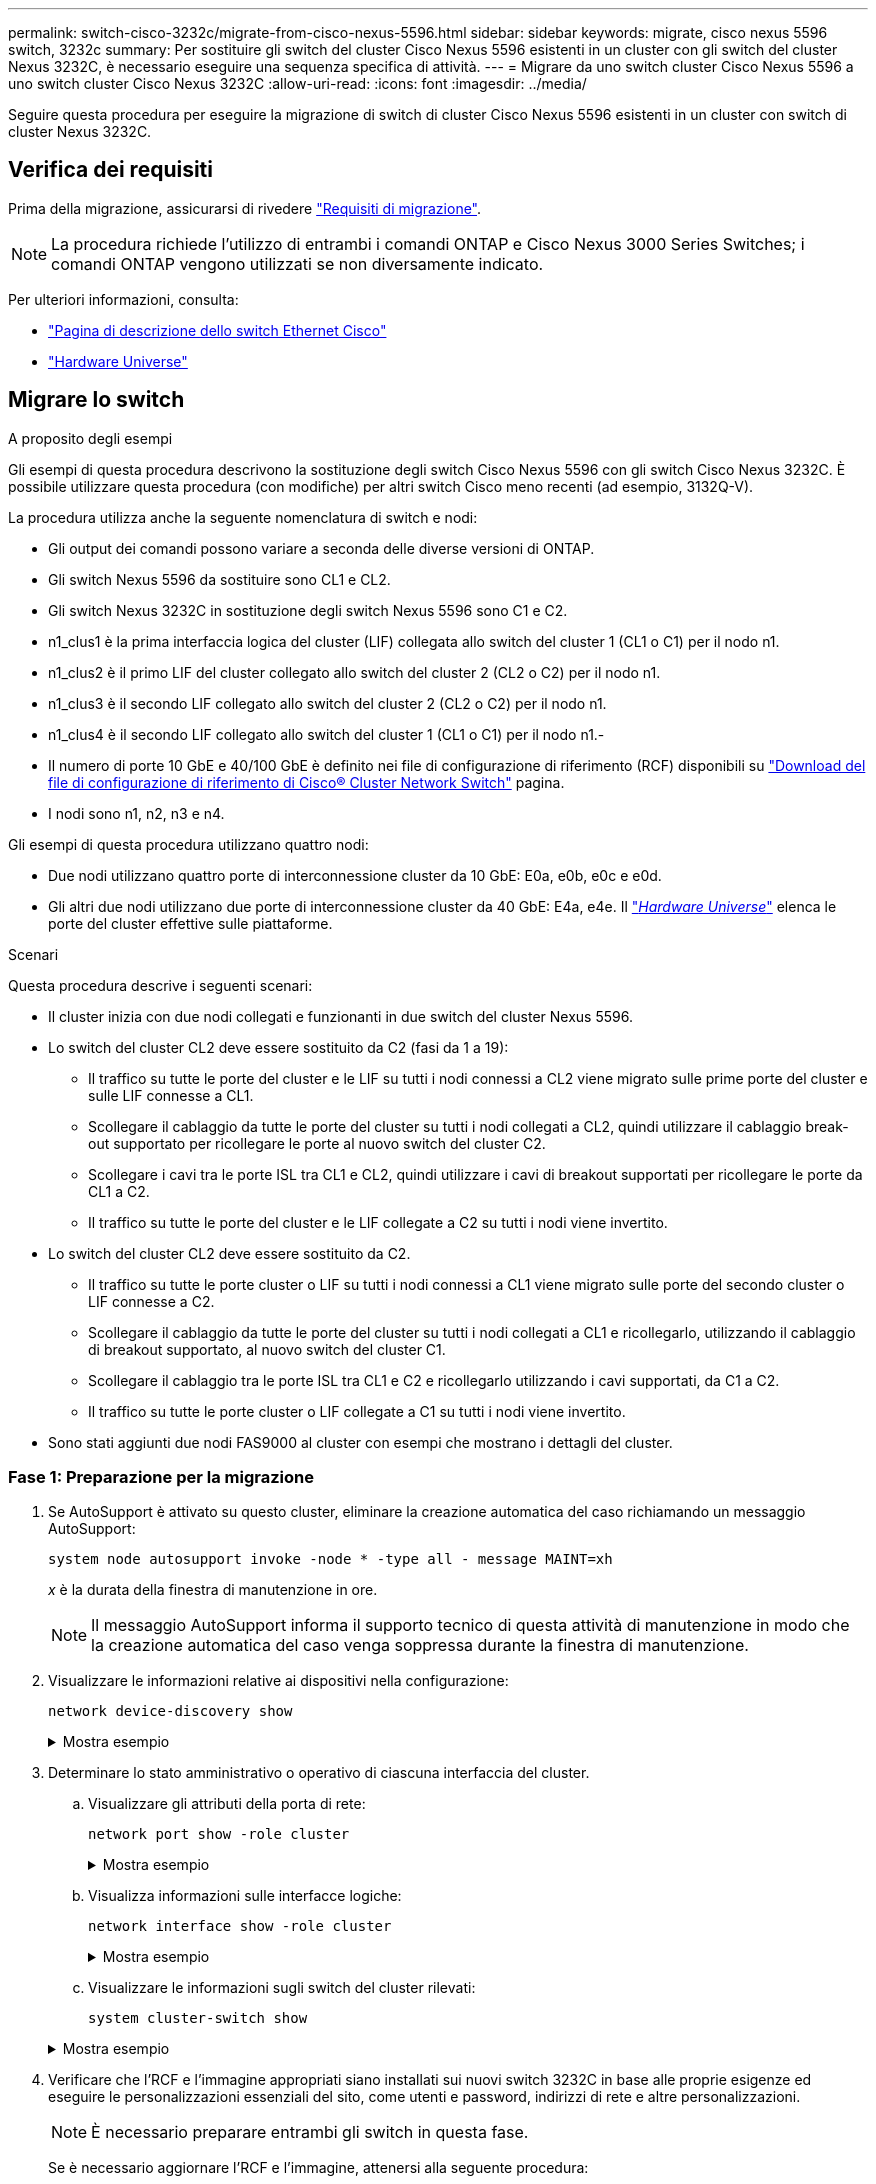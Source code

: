 ---
permalink: switch-cisco-3232c/migrate-from-cisco-nexus-5596.html 
sidebar: sidebar 
keywords: migrate, cisco nexus 5596 switch, 3232c 
summary: Per sostituire gli switch del cluster Cisco Nexus 5596 esistenti in un cluster con gli switch del cluster Nexus 3232C, è necessario eseguire una sequenza specifica di attività. 
---
= Migrare da uno switch cluster Cisco Nexus 5596 a uno switch cluster Cisco Nexus 3232C
:allow-uri-read: 
:icons: font
:imagesdir: ../media/


[role="lead"]
Seguire questa procedura per eseguire la migrazione di switch di cluster Cisco Nexus 5596 esistenti in un cluster con switch di cluster Nexus 3232C.



== Verifica dei requisiti

Prima della migrazione, assicurarsi di rivedere link:migrate-requirements-3232c.html["Requisiti di migrazione"].

[NOTE]
====
La procedura richiede l'utilizzo di entrambi i comandi ONTAP e Cisco Nexus 3000 Series Switches; i comandi ONTAP vengono utilizzati se non diversamente indicato.

====
Per ulteriori informazioni, consulta:

* http://support.netapp.com/NOW/download/software/cm_switches/["Pagina di descrizione dello switch Ethernet Cisco"^]
* http://hwu.netapp.com["Hardware Universe"^]




== Migrare lo switch

.A proposito degli esempi
Gli esempi di questa procedura descrivono la sostituzione degli switch Cisco Nexus 5596 con gli switch Cisco Nexus 3232C. È possibile utilizzare questa procedura (con modifiche) per altri switch Cisco meno recenti (ad esempio, 3132Q-V).

La procedura utilizza anche la seguente nomenclatura di switch e nodi:

* Gli output dei comandi possono variare a seconda delle diverse versioni di ONTAP.
* Gli switch Nexus 5596 da sostituire sono CL1 e CL2.
* Gli switch Nexus 3232C in sostituzione degli switch Nexus 5596 sono C1 e C2.
* n1_clus1 è la prima interfaccia logica del cluster (LIF) collegata allo switch del cluster 1 (CL1 o C1) per il nodo n1.
* n1_clus2 è il primo LIF del cluster collegato allo switch del cluster 2 (CL2 o C2) per il nodo n1.
* n1_clus3 è il secondo LIF collegato allo switch del cluster 2 (CL2 o C2) per il nodo n1.
* n1_clus4 è il secondo LIF collegato allo switch del cluster 1 (CL1 o C1) per il nodo n1.-
* Il numero di porte 10 GbE e 40/100 GbE è definito nei file di configurazione di riferimento (RCF) disponibili su https://mysupport.netapp.com/NOW/download/software/sanswitch/fcp/Cisco/netapp_cnmn/download.shtml["Download del file di configurazione di riferimento di Cisco® Cluster Network Switch"^] pagina.
* I nodi sono n1, n2, n3 e n4.


Gli esempi di questa procedura utilizzano quattro nodi:

* Due nodi utilizzano quattro porte di interconnessione cluster da 10 GbE: E0a, e0b, e0c e e0d.
* Gli altri due nodi utilizzano due porte di interconnessione cluster da 40 GbE: E4a, e4e. Il link:https://hwu.netapp.com/["_Hardware Universe_"^] elenca le porte del cluster effettive sulle piattaforme.


.Scenari
Questa procedura descrive i seguenti scenari:

* Il cluster inizia con due nodi collegati e funzionanti in due switch del cluster Nexus 5596.
* Lo switch del cluster CL2 deve essere sostituito da C2 (fasi da 1 a 19):
+
** Il traffico su tutte le porte del cluster e le LIF su tutti i nodi connessi a CL2 viene migrato sulle prime porte del cluster e sulle LIF connesse a CL1.
** Scollegare il cablaggio da tutte le porte del cluster su tutti i nodi collegati a CL2, quindi utilizzare il cablaggio break-out supportato per ricollegare le porte al nuovo switch del cluster C2.
** Scollegare i cavi tra le porte ISL tra CL1 e CL2, quindi utilizzare i cavi di breakout supportati per ricollegare le porte da CL1 a C2.
** Il traffico su tutte le porte del cluster e le LIF collegate a C2 su tutti i nodi viene invertito.


* Lo switch del cluster CL2 deve essere sostituito da C2.
+
** Il traffico su tutte le porte cluster o LIF su tutti i nodi connessi a CL1 viene migrato sulle porte del secondo cluster o LIF connesse a C2.
** Scollegare il cablaggio da tutte le porte del cluster su tutti i nodi collegati a CL1 e ricollegarlo, utilizzando il cablaggio di breakout supportato, al nuovo switch del cluster C1.
** Scollegare il cablaggio tra le porte ISL tra CL1 e C2 e ricollegarlo utilizzando i cavi supportati, da C1 a C2.
** Il traffico su tutte le porte cluster o LIF collegate a C1 su tutti i nodi viene invertito.


* Sono stati aggiunti due nodi FAS9000 al cluster con esempi che mostrano i dettagli del cluster.




=== Fase 1: Preparazione per la migrazione

. Se AutoSupport è attivato su questo cluster, eliminare la creazione automatica del caso richiamando un messaggio AutoSupport:
+
`system node autosupport invoke -node * -type all - message MAINT=xh`

+
_x_ è la durata della finestra di manutenzione in ore.

+
[NOTE]
====
Il messaggio AutoSupport informa il supporto tecnico di questa attività di manutenzione in modo che la creazione automatica del caso venga soppressa durante la finestra di manutenzione.

====
. Visualizzare le informazioni relative ai dispositivi nella configurazione:
+
`network device-discovery show`

+
.Mostra esempio
[%collapsible]
====
L'esempio seguente mostra quante interfacce di interconnessione del cluster sono state configurate in ciascun nodo per ogni switch di interconnessione del cluster:

[listing]
----
cluster::> network device-discovery show
            Local  Discovered
Node        Port   Device              Interface        Platform
----------- ------ ------------------- ---------------- ----------------
n1         /cdp
            e0a    CL1                 Ethernet1/1      N5K-C5596UP
            e0b    CL2                 Ethernet1/1      N5K-C5596UP
            e0c    CL2                 Ethernet1/2      N5K-C5596UP
            e0d    CL1                 Ethernet1/2      N5K-C5596UP
n2         /cdp
            e0a    CL1                 Ethernet1/3      N5K-C5596UP
            e0b    CL2                 Ethernet1/3      N5K-C5596UP
            e0c    CL2                 Ethernet1/4      N5K-C5596UP
            e0d    CL1                 Ethernet1/4      N5K-C5596UP
8 entries were displayed.
----
====
. Determinare lo stato amministrativo o operativo di ciascuna interfaccia del cluster.
+
.. Visualizzare gli attributi della porta di rete:
+
`network port show -role cluster`

+
.Mostra esempio
[%collapsible]
====
Nell'esempio seguente vengono visualizzati gli attributi della porta di rete sui nodi n1 e n2:

[listing]
----
cluster::*> network port show –role cluster
  (network port show)
Node: n1
                                                                       Ignore
                                                  Speed(Mbps) Health   Health
Port      IPspace      Broadcast Domain Link MTU  Admin/Oper  Status   Status
--------- ------------ ---------------- ---- ---- ----------- -------- ------
e0a       Cluster      Cluster          up   9000 auto/10000  -        -
e0b       Cluster      Cluster          up   9000 auto/10000  -        -
e0c       Cluster      Cluster          up   9000 auto/10000  -        -
e0d       Cluster      Cluster          up   9000 auto/10000  -        -

Node: n2
                                                                       Ignore
                                                  Speed(Mbps) Health   Health
Port      IPspace      Broadcast Domain Link MTU  Admin/Oper  Status   Status
--------- ------------ ---------------- ---- ---- ----------- -------- ------
e0a       Cluster      Cluster          up   9000  auto/10000 -        -
e0b       Cluster      Cluster          up   9000  auto/10000 -        -
e0c       Cluster      Cluster          up   9000  auto/10000 -        -
e0d       Cluster      Cluster          up   9000  auto/10000 -        -
8 entries were displayed.
----
====
.. Visualizza informazioni sulle interfacce logiche:
+
`network interface show -role cluster`

+
.Mostra esempio
[%collapsible]
====
Nell'esempio seguente vengono visualizzate le informazioni generali su tutte le LIF del cluster, incluse le porte correnti:

[listing]
----
cluster::*> network interface show -role cluster
 (network interface show)
            Logical    Status     Network            Current       Current Is
Vserver     Interface  Admin/Oper Address/Mask       Node          Port    Home
----------- ---------- ---------- ------------------ ------------- ------- ----
Cluster
            n1_clus1   up/up      10.10.0.1/24       n1            e0a     true
            n1_clus2   up/up      10.10.0.2/24       n1            e0b     true
            n1_clus3   up/up      10.10.0.3/24       n1            e0c     true
            n1_clus4   up/up      10.10.0.4/24       n1            e0d     true
            n2_clus1   up/up      10.10.0.5/24       n2            e0a     true
            n2_clus2   up/up      10.10.0.6/24       n2            e0b     true
            n2_clus3   up/up      10.10.0.7/24       n2            e0c     true
            n2_clus4   up/up      10.10.0.8/24       n2            e0d     true
8 entries were displayed.
----
====
.. Visualizzare le informazioni sugli switch del cluster rilevati:
+
`system cluster-switch show`

+
.Mostra esempio
[%collapsible]
====
L'esempio seguente mostra gli switch del cluster attivi:

[listing]
----
cluster::*> system cluster-switch show

Switch                        Type               Address         Model
----------------------------- ------------------ --------------- ---------------
CL1                           cluster-network    10.10.1.101     NX5596
     Serial Number: 01234567
      Is Monitored: true
            Reason:
  Software Version: Cisco Nexus Operating System (NX-OS) Software, Version
                    7.1(1)N1(1)
    Version Source: CDP
CL2                           cluster-network    10.10.1.102     NX5596
     Serial Number: 01234568
      Is Monitored: true
            Reason:
  Software Version: Cisco Nexus Operating System (NX-OS) Software, Version
                    7.1(1)N1(1)
    Version Source: CDP

2 entries were displayed.
----
====


. Verificare che l'RCF e l'immagine appropriati siano installati sui nuovi switch 3232C in base alle proprie esigenze ed eseguire le personalizzazioni essenziali del sito, come utenti e password, indirizzi di rete e altre personalizzazioni.
+
[NOTE]
====
È necessario preparare entrambi gli switch in questa fase.

====
+
Se è necessario aggiornare l'RCF e l'immagine, attenersi alla seguente procedura:

+
.. Accedere alla pagina _Cisco Ethernet Switches_ sul sito del supporto NetApp.
+
http://support.netapp.com/NOW/download/software/cm_switches/["Switch Ethernet Cisco"^]

.. Annotare lo switch e le versioni software richieste nella tabella riportata in tale pagina.
.. Scaricare la versione appropriata di RCF.
.. Fare clic su *CONTINUA* nella pagina *Descrizione*, accettare il contratto di licenza, quindi seguire le istruzioni nella pagina *Download* per scaricare RCF.
.. Scaricare la versione appropriata del software dell'immagine.
+
Vedere la pagina di download dei file di configurazione di riferimento dello switch di rete per cluster e gestione __ONTAP 8.x o versioni successive, quindi fare clic sulla versione appropriata.

+
Per trovare la versione corretta, consultare la _pagina di download dello switch di rete cluster ONTAP 8.x o versione successiva_.



. Migrare i LIF associati al secondo switch Nexus 5596 da sostituire:
+
`network interface migrate -vserver Cluster -lif _lif-name_ -source-node _source-node-name_ – destination-node _node-name_ -destination-port _destination-port-name_`

+
.Mostra esempio
[%collapsible]
====
L'esempio seguente mostra le LIF migrate per i nodi n1 e n2; la migrazione LIF deve essere eseguita su tutti i nodi:

[listing]
----
cluster::*> network interface migrate -vserver Cluster -lif n1_clus2 -source-node n1 –
destination-node n1 -destination-port e0a
cluster::*> network interface migrate -vserver Cluster -lif n1_clus3 -source-node n1 –
destination-node n1 -destination-port e0d
cluster::*> network interface migrate -vserver Cluster -lif n2_clus2 -source-node n2 –
destination-node n2 -destination-port e0a
cluster::*> network interface migrate -vserver Cluster -lif n2_clus3 -source-node n2 –
destination-node n2 -destination-port e0d
----
====
. Verificare lo stato del cluster:
+
`network interface show -role cluster`

+
.Mostra esempio
[%collapsible]
====
L'esempio seguente mostra lo stato corrente di ciascun cluster:

[listing]
----
cluster::*> network interface show -role cluster
 (network interface show)
            Logical    Status     Network            Current       Current Is
Vserver     Interface  Admin/Oper Address/Mask       Node          Port    Home
----------- ---------- ---------- ------------------ ------------- ------- ----
Cluster
            n1_clus1   up/up      10.10.0.1/24       n1            e0a     true
            n1_clus2   up/up      10.10.0.2/24       n1            e0a     false
            n1_clus3   up/up      10.10.0.3/24       n1            e0d     false
            n1_clus4   up/up      10.10.0.4/24       n1            e0d     true
            n2_clus1   up/up      10.10.0.5/24       n2            e0a     true
            n2_clus2   up/up      10.10.0.6/24       n2            e0a     false
            n2_clus3   up/up      10.10.0.7/24       n2            e0d     false
            n2_clus4   up/up      10.10.0.8/24       n2            e0d     true
8 entries were displayed.
----
====




=== Fase 2: Configurare le porte

. Spegnere le porte di interconnessione del cluster fisicamente collegate allo switch CL2:
+
`network port modify -node _node-name_ -port _port-name_ -up-admin false`

+
.Mostra esempio
[%collapsible]
====
I seguenti comandi disattivano le porte specificate su n1 e n2, ma le porte devono essere chiuse su tutti i nodi:

[listing]
----

cluster::*> network port modify -node n1 -port e0b -up-admin false
cluster::*> network port modify -node n1 -port e0c -up-admin false
cluster::*> network port modify -node n2 -port e0b -up-admin false
cluster::*> network port modify -node n2 -port e0c -up-admin false
----
====
. Eseguire il ping delle interfacce del cluster remoto ed eseguire un controllo del server RPC:
+
`cluster ping-cluster -node _node-name_`

+
.Mostra esempio
[%collapsible]
====
L'esempio seguente mostra il nodo n1 sottoposto a ping e lo stato RPC indicato in seguito:

[listing]
----
cluster::*> cluster ping-cluster -node n1
Host is n1
Getting addresses from network interface table...
Cluster n1_clus1 n1		e0a	10.10.0.1
Cluster n1_clus2 n1		e0b	10.10.0.2
Cluster n1_clus3 n1		e0c	10.10.0.3
Cluster n1_clus4 n1		e0d	10.10.0.4
Cluster n2_clus1 n2		e0a	10.10.0.5
Cluster n2_clus2 n2		e0b	10.10.0.6
Cluster n2_clus3 n2		e0c	10.10.0.7
Cluster n2_clus4 n2		e0d	10.10.0.8

Local = 10.10.0.1 10.10.0.2 10.10.0.3 10.10.0.4
Remote = 10.10.0.5 10.10.0.6 10.10.0.7 10.10.0.8
Cluster Vserver Id = 4294967293
Ping status:
....
Basic connectivity succeeds on 16 path(s)
Basic connectivity fails on 0 path(s)
................
Detected 1500 byte MTU on 16 path(s):
    Local 10.10.0.1 to Remote 10.10.0.5
    Local 10.10.0.1 to Remote 10.10.0.6
    Local 10.10.0.1 to Remote 10.10.0.7
    Local 10.10.0.1 to Remote 10.10.0.8
    Local 10.10.0.2 to Remote 10.10.0.5
    Local 10.10.0.2 to Remote 10.10.0.6
    Local 10.10.0.2 to Remote 10.10.0.7
    Local 10.10.0.2 to Remote 10.10.0.8
    Local 10.10.0.3 to Remote 10.10.0.5
    Local 10.10.0.3 to Remote 10.10.0.6
    Local 10.10.0.3 to Remote 10.10.0.7
    Local 10.10.0.3 to Remote 10.10.0.8
    Local 10.10.0.4 to Remote 10.10.0.5
    Local 10.10.0.4 to Remote 10.10.0.6
    Local 10.10.0.4 to Remote 10.10.0.7
    Local 10.10.0.4 to Remote 10.10.0.8
Larger than PMTU communication succeeds on 16 path(s)
RPC status:
4 paths up, 0 paths down (tcp check)
4 paths up, 0 paths down (udp check
----
====
. Arrestare gli ISL da 41 a 48 su CL1, lo switch Nexus 5596 attivo utilizzando Cisco `shutdown` comando.
+
Per ulteriori informazioni sui comandi Cisco, consultare la guida appropriata in https://www.cisco.com/c/en/us/support/switches/nexus-3000-series-switches/products-command-reference-list.html["Cisco Nexus 3000 Series NX-OS Command References"^].

+
.Mostra esempio
[%collapsible]
====
L'esempio seguente mostra che gli ISL da 41 a 48 sono stati spenti sullo switch Nexus 5596 CL1:

[listing]
----
(CL1)# configure
(CL1)(Config)# interface e1/41-48
(CL1)(config-if-range)# shutdown
(CL1)(config-if-range)# exit
(CL1)(Config)# exit
(CL1)#
----
====
. Creare un ISL temporaneo tra CL1 e C2 utilizzando i comandi Cisco appropriati.
+
Per ulteriori informazioni sui comandi Cisco, consultare la guida appropriata in https://www.cisco.com/c/en/us/support/switches/nexus-3000-series-switches/products-command-reference-list.html["Cisco Nexus 3000 Series NX-OS Command References"^].

+
.Mostra esempio
[%collapsible]
====
L'esempio seguente mostra un ISL temporaneo impostato tra CL1 e C2:

[source, nolinebreak]
----

C2# configure
C2(config)# interface port-channel 2
C2(config-if)# switchport mode trunk
C2(config-if)# spanning-tree port type network
C2(config-if)# mtu 9216
C2(config-if)# interface breakout module 1 port 24 map 10g-4x
C2(config)# interface e1/24/1-4
C2(config-if-range)# switchport mode trunk
C2(config-if-range)# mtu 9216
C2(config-if-range)# channel-group 2 mode active
C2(config-if-range)# exit
C2(config-if)# exit
----
====
. Su tutti i nodi, rimuovere tutti i cavi collegati allo switch Nexus 5596 CL2.
+
Con il cablaggio supportato, ricollegare le porte scollegate su tutti i nodi allo switch Nexus 3232C C2.

. Rimuovere tutti i cavi dallo switch Nexus 5596 CL2.
+
Collegare i cavi di breakout Cisco QSFP a SFP+ appropriati collegando la porta 1/24 del nuovo switch Cisco 3232C, C2, alle porte da 45 a 48 su Nexus 5596, CL1 esistente.

. Portare le porte ISL da 45 a 48 sullo switch Nexus 5596 CL1 attivo.
+
Per ulteriori informazioni sui comandi Cisco, consultare la guida appropriata in https://www.cisco.com/c/en/us/support/switches/nexus-3000-series-switches/products-command-reference-list.html["Cisco Nexus 3000 Series NX-OS Command References"^].

+
.Mostra esempio
[%collapsible]
====
Nell'esempio seguente vengono mostrate le porte ISL da 45 a 48:

[listing]
----
(CL1)# configure
(CL1)(Config)# interface e1/45-48
(CL1)(config-if-range)# no shutdown
(CL1)(config-if-range)# exit
(CL1)(Config)# exit
(CL1)#
----
====
. Verificare che gli ISL siano `up` Sullo switch Nexus 5596 CL1.
+
Per ulteriori informazioni sui comandi Cisco, consultare la guida appropriata in https://www.cisco.com/c/en/us/support/switches/nexus-3000-series-switches/products-command-reference-list.html["Cisco Nexus 3000 Series NX-OS Command References"^].

+
.Mostra esempio
[%collapsible]
====
L'esempio seguente mostra le porte da eth1/45 a eth1/48 che indicano (P), il che significa che le porte ISL sono `up` nel port-channel.

[listing]
----

CL1# show port-channel summary
Flags: D - Down         P - Up in port-channel (members)
       I - Individual   H - Hot-standby (LACP only)
       s - Suspended    r - Module-removed
       S - Switched     R - Routed
       U - Up (port-channel)
       M - Not in use. Min-links not met
--------------------------------------------------------------------------------
Group Port-        Type   Protocol  Member Ports
      Channel
--------------------------------------------------------------------------------
1     Po1(SU)      Eth    LACP      Eth1/41(D)   Eth1/42(D)   Eth1/43(D)
                                    Eth1/44(D)   Eth1/45(P)   Eth1/46(P)
                                    Eth1/47(P)   Eth1/48(P)
----
====
. Verificare che le interfacce eth1/45-48 dispongano già di `Channel-group 1 mode Active`nella configurazione in esecuzione.
. Su tutti i nodi, richiamare tutte le porte di interconnessione del cluster collegate allo switch 3232C C2:
+
`network port modify -node _node-name_ -port _port-name_ -up-admin true`

+
.Mostra esempio
[%collapsible]
====
L'esempio seguente mostra le porte specificate che vengono avviate sui nodi n1 e n2:

[listing]
----
cluster::*> network port modify -node n1 -port e0b -up-admin true
cluster::*> network port modify -node n1 -port e0c -up-admin true
cluster::*> network port modify -node n2 -port e0b -up-admin true
cluster::*> network port modify -node n2 -port e0c -up-admin true
----
====
. Su tutti i nodi, ripristinare tutte le LIF di interconnessione cluster migrate collegate a C2:
+
`network interface revert -vserver Cluster -lif _lif-name_`

+
.Mostra esempio
[%collapsible]
====
L'esempio seguente mostra che le LIF del cluster migrate vengono ripristinate alle porte home:

[listing]
----
cluster::*> network interface revert -vserver Cluster -lif n1_clus2
cluster::*> network interface revert -vserver Cluster -lif n1_clus3
cluster::*> network interface revert -vserver Cluster -lif n2_clus2
cluster::*> network interface revert -vserver Cluster -lif n2_clus3
----
====
. Verificare che tutte le porte di interconnessione del cluster siano ora ripristinate nella propria abitazione:
+
`network interface show -role cluster`

+
.Mostra esempio
[%collapsible]
====
Nell'esempio seguente viene mostrato che i LIF su clus2 tornavano alle porte home e che i LIF vengono ripristinati correttamente se le porte nella colonna Current Port (porta corrente) hanno uno stato di `true` in `Is Home` colonna. Se il `Is Home` il valore è `false`, La LIF non è stata ripristinata.

[listing]
----
cluster::*> network interface show -role cluster
(network interface show)
            Logical    Status     Network            Current       Current Is
Vserver     Interface  Admin/Oper Address/Mask       Node          Port    Home
----------- ---------- ---------- ------------------ ------------- ------- ----
Cluster
            n1_clus1   up/up      10.10.0.1/24       n1            e0a     true
            n1_clus2   up/up      10.10.0.2/24       n1            e0b     true
            n1_clus3   up/up      10.10.0.3/24       n1            e0c     true
            n1_clus4   up/up      10.10.0.4/24       n1            e0d     true
            n2_clus1   up/up      10.10.0.5/24       n2            e0a     true
            n2_clus2   up/up      10.10.0.6/24       n2            e0b     true
            n2_clus3   up/up      10.10.0.7/24       n2            e0c     true
            n2_clus4   up/up      10.10.0.8/24       n2            e0d     true
8 entries were displayed.
----
====
. Verificare che le porte del cluster siano connesse:
+
`network port show -role cluster`

+
.Mostra esempio
[%collapsible]
====
L'esempio seguente mostra il risultato del precedente `network port modify` verificare che tutte le interconnessioni del cluster siano `up`:

[listing]
----
cluster::*> network port show -role cluster
  (network port show)
Node: n1
                                                                       Ignore
                                                  Speed(Mbps) Health   Health
Port      IPspace      Broadcast Domain Link MTU  Admin/Oper  Status   Status
--------- ------------ ---------------- ---- ---- ----------- -------- ------
e0a       Cluster      Cluster          up   9000 auto/10000  -        -
e0b       Cluster      Cluster          up   9000 auto/10000  -        -
e0c       Cluster      Cluster          up   9000 auto/10000  -        -
e0d       Cluster      Cluster          up   9000 auto/10000  -        -

Node: n2
                                                                       Ignore
                                                  Speed(Mbps) Health   Health
Port      IPspace      Broadcast Domain Link MTU  Admin/Oper  Status   Status
--------- ------------ ---------------- ---- ---- ----------- -------- ------
e0a       Cluster      Cluster          up   9000  auto/10000 -        -
e0b       Cluster      Cluster          up   9000  auto/10000 -        -
e0c       Cluster      Cluster          up   9000  auto/10000 -        -
e0d       Cluster      Cluster          up   9000  auto/10000 -        -
8 entries were displayed.
----
====
. Eseguire il ping delle interfacce del cluster remoto ed eseguire un controllo del server RPC:
+
`cluster ping-cluster -node node-name`

+
.Mostra esempio
[%collapsible]
====
L'esempio seguente mostra il nodo n1 sottoposto a ping e lo stato RPC indicato in seguito:

[listing]
----
cluster::*> cluster ping-cluster -node n1
Host is n1
Getting addresses from network interface table...
Cluster n1_clus1 n1		e0a	10.10.0.1
Cluster n1_clus2 n1		e0b	10.10.0.2
Cluster n1_clus3 n1		e0c	10.10.0.3
Cluster n1_clus4 n1		e0d	10.10.0.4
Cluster n2_clus1 n2		e0a	10.10.0.5
Cluster n2_clus2 n2		e0b	10.10.0.6
Cluster n2_clus3 n2		e0c	10.10.0.7
Cluster n2_clus4 n2		e0d	10.10.0.8

Local = 10.10.0.1 10.10.0.2 10.10.0.3 10.10.0.4
Remote = 10.10.0.5 10.10.0.6 10.10.0.7 10.10.0.8
Cluster Vserver Id = 4294967293
Ping status:
....
Basic connectivity succeeds on 16 path(s)
Basic connectivity fails on 0 path(s)
................
Detected 1500 byte MTU on 16 path(s):
    Local 10.10.0.1 to Remote 10.10.0.5
    Local 10.10.0.1 to Remote 10.10.0.6
    Local 10.10.0.1 to Remote 10.10.0.7
    Local 10.10.0.1 to Remote 10.10.0.8
    Local 10.10.0.2 to Remote 10.10.0.5
    Local 10.10.0.2 to Remote 10.10.0.6
    Local 10.10.0.2 to Remote 10.10.0.7
    Local 10.10.0.2 to Remote 10.10.0.8
    Local 10.10.0.3 to Remote 10.10.0.5
    Local 10.10.0.3 to Remote 10.10.0.6
    Local 10.10.0.3 to Remote 10.10.0.7
    Local 10.10.0.3 to Remote 10.10.0.8
    Local 10.10.0.4 to Remote 10.10.0.5
    Local 10.10.0.4 to Remote 10.10.0.6
    Local 10.10.0.4 to Remote 10.10.0.7
    Local 10.10.0.4 to Remote 10.10.0.8
Larger than PMTU communication succeeds on 16 path(s)
RPC status:
4 paths up, 0 paths down (tcp check)
4 paths up, 0 paths down (udp check)
----
====
. Su ciascun nodo del cluster, migrare le interfacce associate al primo switch Nexus 5596, CL1, da sostituire:
+
`network interface migrate -vserver Cluster -lif _lif-name_ -source-node _source-node-name_ - destination-node _destination-node-name_ -destination-port _destination-port-name_`

+
.Mostra esempio
[%collapsible]
====
L'esempio seguente mostra le porte o i LIF migrati sui nodi n1 e n2:

[listing]
----

cluster::*> network interface migrate -vserver Cluster -lif n1_clus1 -source-node n1 -
destination-node n1 -destination-port e0b
cluster::*> network interface migrate -vserver Cluster -lif n1_clus4 -source-node n1 -
destination-node n1 -destination-port e0c
cluster::*> network interface migrate -vserver Cluster -lif n2_clus1 -source-node n2 -
destination-node n2 -destination-port e0b
cluster::*> network interface migrate -vserver Cluster -lif n2_clus4 -source-node n2 -
destination-node n2 -destination-port e0c
----
====
. Verificare lo stato del cluster:
+
`network interface show`

+
.Mostra esempio
[%collapsible]
====
L'esempio seguente mostra che le LIF del cluster richieste sono state migrate alle porte del cluster appropriate ospitate sullo switch del cluster, C2:

[listing]
----
cluster::*> network interface show

            Logical    Status     Network            Current       Current Is
Vserver     Interface  Admin/Oper Address/Mask       Node          Port    Home
----------- ---------- ---------- ------------------ ------------- ------- ----
Cluster
            n1_clus1   up/up      10.10.0.1/24       n1            e0b     false
            n1_clus2   up/up      10.10.0.2/24       n1            e0b     true
            n1_clus3   up/up      10.10.0.3/24       n1            e0c     true
            n1_clus4   up/up      10.10.0.4/24       n1            e0c     false
            n2_clus1   up/up      10.10.0.5/24       n2            e0b     false
            n2_clus2   up/up      10.10.0.6/24       n2            e0b     true
            n2_clus3   up/up      10.10.0.7/24       n2            e0c     true
            n2_clus4   up/up      10.10.0.8/24       n2            e0c     false
8 entries were displayed.

----- ------- ----
----
====
. Su tutti i nodi, chiudere le porte del nodo collegate a CL1:
+
`network port modify -node _node-name_ -port _port-name_ -up-admin false`

+
.Mostra esempio
[%collapsible]
====
L'esempio seguente mostra le porte specificate che vengono chiuse sui nodi n1 e n2:

[listing]
----

cluster::*> network port modify -node n1 -port e0a -up-admin false
cluster::*> network port modify -node n1 -port e0d -up-admin false
cluster::*> network port modify -node n2 -port e0a -up-admin false
cluster::*> network port modify -node n2 -port e0d -up-admin false
----
====
. Spegnere ISL 24, 31 e 32 sullo switch C2 3232C attivo.
+
Per ulteriori informazioni sui comandi Cisco, consultare la guida appropriata in https://www.cisco.com/c/en/us/support/switches/nexus-3000-series-switches/products-command-reference-list.html["Cisco Nexus 3000 Series NX-OS Command References"^].

+
.Mostra esempio
[%collapsible]
====
L'esempio seguente mostra che gli ISL sono in fase di arresto:

[source, noline]
----

C2# configure
C2(Config)# interface e1/24/1-4
C2(config-if-range)# shutdown
C2(config-if-range)# exit
C2(config)# interface 1/31-32
C2(config-if-range)# shutdown
C2(config-if-range)# exit
C2(config-if)# exit
C2#
----
====
. Su tutti i nodi, rimuovere tutti i cavi collegati allo switch Nexus 5596 CL1.
+
Con il cablaggio supportato, ricollegare le porte scollegate su tutti i nodi allo switch Nexus 3232C C1.

. Rimuovere il cavo di breakout QSFP dalle porte C2 E1/24 Nexus 3232C.
+
Collegare le porte e1/31 e e1/32 su C1 alle porte e1/31 e e1/32 su C2 utilizzando cavi Cisco QSFP in fibra ottica o a collegamento diretto supportati.

. Ripristinare la configurazione sulla porta 24 e rimuovere il canale 2 della porta temporanea su C2.
+
Per ulteriori informazioni sui comandi Cisco, consultare la guida appropriata in https://www.cisco.com/c/en/us/support/switches/nexus-3000-series-switches/products-command-reference-list.html["Cisco Nexus 3000 Series NX-OS Command References"^].

+
.Mostra esempio
[%collapsible]
====
L'esempio seguente mostra la configurazione sulla porta m24 che viene ripristinata utilizzando i comandi Cisco appropriati:

[source, nolinebreak]
----

C2# configure
C2(config)# no interface breakout module 1 port 24 map 10g-4x
C2(config)# no interface port-channel 2
C2(config-if)# int e1/24
C2(config-if)# description 40GbE Node Port
C2(config-if)# spanning-tree port type edge
C2(config-if)# spanning-tree bpduguard enable
C2(config-if)# mtu 9216
C2(config-if-range)# exit
C2(config)# exit
C2# copy running-config startup-config
[########################################] 100%
Copy Complete.
----
====
. Attivare le porte ISL 31 e 32 su C2, lo switch 3232C attivo, immettendo il seguente comando Cisco: `no shutdown`
+
Per ulteriori informazioni sui comandi Cisco, consultare la guida appropriata in https://www.cisco.com/c/en/us/support/switches/nexus-3000-series-switches/products-command-reference-list.html["Cisco Nexus 3000 Series NX-OS Command References"^].

+
.Mostra esempio
[%collapsible]
====
L'esempio seguente mostra i comandi Cisco `switchname configure` Sollevato sullo switch C2 3232C:

[listing]
----

C2# configure
C2(config)# interface ethernet 1/31-32
C2(config-if-range)# no shutdown
----
====
. Verificare che le connessioni ISL siano `up` Sullo switch C2 3232C.
+
Per ulteriori informazioni sui comandi Cisco, consultare la guida appropriata in https://www.cisco.com/c/en/us/support/switches/nexus-3000-series-switches/products-command-reference-list.html["Cisco Nexus 3000 Series NX-OS Command References"^].

+
Le porte eth1/31 e eth1/32 devono indicare (P) che significa che entrambe le porte ISL si trovano nel port-channel

+
.Mostra esempio
[%collapsible]
====
[listing]
----

C1# show port-channel summary
Flags: D - Down         P - Up in port-channel (members)
       I - Individual   H - Hot-standby (LACP only)
       s - Suspended    r - Module-removed
       S - Switched     R - Routed
       U - Up (port-channel)
       M - Not in use. Min-links not met
--------------------------------------------------------------------------------
Group Port-        Type   Protocol  Member Ports
      Channel
--------------------------------------------------------------------------------
1     Po1(SU)      Eth    LACP      Eth1/31(P)   Eth1/32(P)
----
====
. Su tutti i nodi, richiamare tutte le porte di interconnessione del cluster collegate al nuovo switch 3232C C1:
+
`network port modify`

+
.Mostra esempio
[%collapsible]
====
L'esempio seguente mostra tutte le porte di interconnessione del cluster che vengono avviate per n1 e n2 sullo switch 3232C C1:

[listing]
----

cluster::*> network port modify -node n1 -port e0a -up-admin true
cluster::*> network port modify -node n1 -port e0d -up-admin true
cluster::*> network port modify -node n2 -port e0a -up-admin true
cluster::*> network port modify -node n2 -port e0d -up-admin true
----
====
. Verificare lo stato della porta del nodo del cluster:
+
`network port show`

+
.Mostra esempio
[%collapsible]
====
L'esempio seguente mostra che tutte le porte di interconnessione del cluster su tutti i nodi del nuovo switch 3232C C1 sono in funzione:

[listing]
----
cluster::*> network port show –role cluster
  (network port show)
Node: n1
                                                                       Ignore
                                                  Speed(Mbps) Health   Health
Port      IPspace      Broadcast Domain Link MTU  Admin/Oper  Status   Status
--------- ------------ ---------------- ---- ---- ----------- -------- ------
e0a       Cluster      Cluster          up   9000 auto/10000  -        -
e0b       Cluster      Cluster          up   9000 auto/10000  -        -
e0c       Cluster      Cluster          up   9000 auto/10000  -        -
e0d       Cluster      Cluster          up   9000 auto/10000  -        -

Node: n2
                                                                       Ignore
                                                  Speed(Mbps) Health   Health
Port      IPspace      Broadcast Domain Link MTU  Admin/Oper  Status   Status
--------- ------------ ---------------- ---- ---- ----------- -------- ------
e0a       Cluster      Cluster          up   9000  auto/10000 -        -
e0b       Cluster      Cluster          up   9000  auto/10000 -        -
e0c       Cluster      Cluster          up   9000  auto/10000 -        -
e0d       Cluster      Cluster          up   9000  auto/10000 -        -
8 entries were displayed.
----
====
. Su tutti i nodi, ripristinare le specifiche LIF del cluster alle porte home:
+
`network interface revert -server Cluster -lif _lif-name_`

+
.Mostra esempio
[%collapsible]
====
L'esempio seguente mostra le specifiche LIF del cluster ripristinate alle porte home sui nodi n1 e n2:

[listing]
----
cluster::*> network interface revert -vserver Cluster -lif n1_clus1
cluster::*> network interface revert -vserver Cluster -lif n1_clus4
cluster::*> network interface revert -vserver Cluster -lif n2_clus1
cluster::*> network interface revert -vserver Cluster -lif n2_clus4
----
====
. Verificare che l'interfaccia sia home:
+
`network interface show -role cluster`

+
.Mostra esempio
[%collapsible]
====
L'esempio seguente mostra lo stato delle interfacce di interconnessione del cluster `up` e. `Is Home` per n1 e n2:

[listing]
----
cluster::*> network interface show -role cluster
 (network interface show)
            Logical    Status     Network            Current       Current Is
Vserver     Interface  Admin/Oper Address/Mask       Node          Port    Home
----------- ---------- ---------- ------------------ ------------- ------- ----
Cluster
            n1_clus1   up/up      10.10.0.1/24       n1            e0a     true
            n1_clus2   up/up      10.10.0.2/24       n1            e0b     true
            n1_clus3   up/up      10.10.0.3/24       n1            e0c     true
            n1_clus4   up/up      10.10.0.4/24       n1            e0d     true
            n2_clus1   up/up      10.10.0.5/24       n2            e0a     true
            n2_clus2   up/up      10.10.0.6/24       n2            e0b     true
            n2_clus3   up/up      10.10.0.7/24       n2            e0c     true
            n2_clus4   up/up      10.10.0.8/24       n2            e0d     true
8 entries were displayed.
----
====
. Eseguire il ping delle interfacce del cluster remoto ed eseguire un controllo del server RPC:
+
`cluster ping-cluster -node _node-name_`

+
.Mostra esempio
[%collapsible]
====
L'esempio seguente mostra il nodo n1 sottoposto a ping e lo stato RPC indicato in seguito:

[listing]
----
cluster::*> cluster ping-cluster -node n1
Host is n1
Getting addresses from network interface table...
Cluster n1_clus1 n1		e0a	10.10.0.1
Cluster n1_clus2 n1		e0b	10.10.0.2
Cluster n1_clus3 n1		e0c	10.10.0.3
Cluster n1_clus4 n1		e0d	10.10.0.4
Cluster n2_clus1 n2		e0a	10.10.0.5
Cluster n2_clus2 n2		e0b	10.10.0.6
Cluster n2_clus3 n2		e0c	10.10.0.7
Cluster n2_clus4 n2		e0d	10.10.0.8

Local = 10.10.0.1 10.10.0.2 10.10.0.3 10.10.0.4
Remote = 10.10.0.5 10.10.0.6 10.10.0.7 10.10.0.8
Cluster Vserver Id = 4294967293
Ping status:
....
Basic connectivity succeeds on 16 path(s)
Basic connectivity fails on 0 path(s)
................
Detected 1500 byte MTU on 16 path(s):
    Local 10.10.0.1 to Remote 10.10.0.5
    Local 10.10.0.1 to Remote 10.10.0.6
    Local 10.10.0.1 to Remote 10.10.0.7
    Local 10.10.0.1 to Remote 10.10.0.8
    Local 10.10.0.2 to Remote 10.10.0.5
    Local 10.10.0.2 to Remote 10.10.0.6
    Local 10.10.0.2 to Remote 10.10.0.7
    Local 10.10.0.2 to Remote 10.10.0.8
    Local 10.10.0.3 to Remote 10.10.0.5
    Local 10.10.0.3 to Remote 10.10.0.6
    Local 10.10.0.3 to Remote 10.10.0.7
    Local 10.10.0.3 to Remote 10.10.0.8
    Local 10.10.0.4 to Remote 10.10.0.5
    Local 10.10.0.4 to Remote 10.10.0.6
    Local 10.10.0.4 to Remote 10.10.0.7
    Local 10.10.0.4 to Remote 10.10.0.8
Larger than PMTU communication succeeds on 16 path(s)
RPC status:
4 paths up, 0 paths down (tcp check)
4 paths up, 0 paths down (udp check)
----
====
. Espandere il cluster aggiungendo nodi agli switch del cluster Nexus 3232C.
+
Gli esempi seguenti mostrano che i nodi n3 e n4 hanno porte cluster da 40 GbE collegate alle porte e1/7 ed e1/8 rispettivamente su entrambi gli switch cluster Nexus 3232C ed entrambi i nodi sono entrati a far parte del cluster. Le porte di interconnessione del cluster da 40 GbE utilizzate sono e4a e e4e.

+
Visualizzare le informazioni relative ai dispositivi nella configurazione:

+
** `network device-discovery show`
** `network port show -role cluster`
** `network interface show -role cluster`
** `system cluster-switch show`


+
.Mostra esempio
[%collapsible]
====
[listing]
----
cluster::> network device-discovery show
            Local  Discovered
Node        Port   Device              Interface        Platform
----------- ------ ------------------- ---------------- ----------------
n1         /cdp
            e0a    C1                 Ethernet1/1/1    N3K-C3232C
            e0b    C2                 Ethernet1/1/1    N3K-C3232C
            e0c    C2                 Ethernet1/1/2    N3K-C3232C
            e0d    C1                 Ethernet1/1/2    N3K-C3232C
n2         /cdp
            e0a    C1                 Ethernet1/1/3    N3K-C3232C
            e0b    C2                 Ethernet1/1/3    N3K-C3232C
            e0c    C2                 Ethernet1/1/4    N3K-C3232C
            e0d    C1                 Ethernet1/1/4    N3K-C3232C
n3         /cdp
            e4a    C1                 Ethernet1/7      N3K-C3232C
            e4e    C2                 Ethernet1/7      N3K-C3232C
n4         /cdp
            e4a    C1                 Ethernet1/8      N3K-C3232C
            e4e    C2                 Ethernet1/8      N3K-C3232C
12 entries were displayed.
----
+

[listing]
----
cluster::*> network port show –role cluster
  (network port show)
Node: n1
                                                                       Ignore
                                                  Speed(Mbps) Health   Health
Port      IPspace      Broadcast Domain Link MTU  Admin/Oper  Status   Status
--------- ------------ ---------------- ---- ---- ----------- -------- ------
e0a       Cluster      Cluster          up   9000 auto/10000  -        -
e0b       Cluster      Cluster          up   9000 auto/10000  -        -
e0c       Cluster      Cluster          up   9000 auto/10000  -        -
e0d       Cluster      Cluster          up   9000 auto/10000  -        -

Node: n2
                                                                       Ignore
                                                  Speed(Mbps) Health   Health
Port      IPspace      Broadcast Domain Link MTU  Admin/Oper  Status   Status
--------- ------------ ---------------- ---- ---- ----------- -------- ------
e0a       Cluster      Cluster          up   9000  auto/10000 -        -
e0b       Cluster      Cluster          up   9000  auto/10000 -        -
e0c       Cluster      Cluster          up   9000  auto/10000 -        -
e0d       Cluster      Cluster          up   9000  auto/10000 -        -

Node: n3
                                                                       Ignore
                                                  Speed(Mbps) Health   Health
Port      IPspace      Broadcast Domain Link MTU  Admin/Oper  Status   Status
--------- ------------ ---------------- ---- ---- ----------- -------- ------
e4a       Cluster      Cluster          up   9000 auto/40000  -        -
e4e       Cluster      Cluster          up   9000 auto/40000  -        -

Node: n4
                                                                       Ignore
                                                  Speed(Mbps) Health   Health
Port      IPspace      Broadcast Domain Link MTU  Admin/Oper  Status   Status
--------- ------------ ---------------- ---- ---- ----------- -------- ------
e4a       Cluster      Cluster          up   9000 auto/40000  -        -
e4e       Cluster      Cluster          up   9000 auto/40000  -        -
12 entries were displayed.
----
+

[listing]
----
cluster::*> network interface show -role cluster
 (network interface show)
            Logical    Status     Network            Current       Current Is
Vserver     Interface  Admin/Oper Address/Mask       Node          Port    Home
----------- ---------- ---------- ------------------ ------------- ------- ----
Cluster
            n1_clus1   up/up      10.10.0.1/24       n1            e0a     true
            n1_clus2   up/up      10.10.0.2/24       n1            e0b     true
            n1_clus3   up/up      10.10.0.3/24       n1            e0c     true
            n1_clus4   up/up      10.10.0.4/24       n1            e0d     true
            n2_clus1   up/up      10.10.0.5/24       n2            e0a     true
            n2_clus2   up/up      10.10.0.6/24       n2            e0b     true
            n2_clus3   up/up      10.10.0.7/24       n2            e0c     true
            n2_clus4   up/up      10.10.0.8/24       n2            e0d     true
            n3_clus1   up/up      10.10.0.9/24       n3            e4a     true
            n3_clus2   up/up      10.10.0.10/24      n3            e4e     true
            n4_clus1   up/up      10.10.0.11/24      n4            e4a     true
            n4_clus2   up/up      10.10.0.12/24      n4            e4e     true
12 entries were displayed.
----
+

[listing]
----
cluster::*> system cluster-switch show

Switch                      Type               Address          Model
--------------------------- ------------------ ---------------- ---------------
C1                          cluster-network    10.10.1.103      NX3232C
     Serial Number: FOX000001
      Is Monitored: true
            Reason:
  Software Version: Cisco Nexus Operating System (NX-OS) Software, Version
                    7.0(3)I4(1)
    Version Source: CDP

C2                          cluster-network     10.10.1.104      NX3232C
     Serial Number: FOX000002
      Is Monitored: true
            Reason:
  Software Version: Cisco Nexus Operating System (NX-OS) Software, Version
                    7.0(3)I4(1)
    Version Source: CDP

CL1                           cluster-network   10.10.1.101     NX5596
     Serial Number: 01234567
      Is Monitored: true
            Reason:
  Software Version: Cisco Nexus Operating System (NX-OS) Software, Version
                    7.1(1)N1(1)
    Version Source: CDP
CL2                           cluster-network    10.10.1.102     NX5596
     Serial Number: 01234568
      Is Monitored: true
            Reason:
  Software Version: Cisco Nexus Operating System (NX-OS) Software, Version
                    7.1(1)N1(1)
    Version Source: CDP

4 entries were displayed.
----
====
. Rimuovere Nexus 5596 sostituito utilizzando `system cluster-switch delete` se non viene rimosso automaticamente:
+
`system cluster-switch delete -device switch-name`

+
.Mostra esempio
[%collapsible]
====
[listing]
----
cluster::> system cluster-switch delete –device CL1
cluster::> system cluster-switch delete –device CL2
----
====




=== Fase 3: Completare la procedura

. Verificare che siano monitorati gli switch del cluster corretti:
+
`system cluster-switch show`

+
.Mostra esempio
[%collapsible]
====
[listing]
----
cluster::> system cluster-switch show

Switch                      Type               Address          Model
--------------------------- ------------------ ---------------- ---------------
C1                          cluster-network    10.10.1.103      NX3232C
     Serial Number: FOX000001
      Is Monitored: true
            Reason:
  Software Version: Cisco Nexus Operating System (NX-OS) Software, Version
                    7.0(3)I4(1)
    Version Source: CDP

C2                          cluster-network     10.10.1.104      NX3232C
     Serial Number: FOX000002
      Is Monitored: true
            Reason:
  Software Version: Cisco Nexus Operating System (NX-OS) Software, Version
                    7.0(3)I4(1)
    Version Source: CDP

2 entries were displayed.
----
====
. Abilitare la funzione di raccolta dei log dello switch del cluster per la raccolta dei file di log relativi allo switch:
+
`system cluster-switch log setup-password`

+
`system cluster-switch log enable-collection`

+
.Mostra esempio
[%collapsible]
====
[listing]
----
cluster::*> system cluster-switch log setup-password
Enter the switch name: <return>
The switch name entered is not recognized.
Choose from the following list:
C1
C2

cluster::*> system cluster-switch log setup-password

Enter the switch name: C1
RSA key fingerprint is e5:8b:c6:dc:e2:18:18:09:36:63:d9:63:dd:03:d9:cc
Do you want to continue? {y|n}::[n] y

Enter the password: <enter switch password>
Enter the password again: <enter switch password>

cluster1::*> system cluster-switch log setup-password

Enter the switch name: C2
RSA key fingerprint is 57:49:86:a1:b9:80:6a:61:9a:86:8e:3c:e3:b7:1f:b1
Do you want to continue? {y|n}:: [n] y

Enter the password: <enter switch password>
Enter the password again: <enter switch password>

cluster::*> system cluster-switch log enable-collection

Do you want to enable cluster log collection for all nodes in the cluster?
{y|n}: [n] y

Enabling cluster switch log collection.

cluster::*>
----
====
+
[NOTE]
====
Se uno di questi comandi restituisce un errore, contattare il supporto NetApp.

====
. Se è stata eliminata la creazione automatica del caso, riattivarla richiamando un messaggio AutoSupport:
+
`system node autosupport invoke -node * -type all -message MAINT=END`


